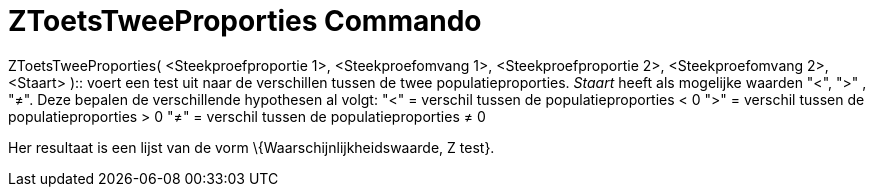 = ZToetsTweeProporties Commando
:page-en: commands/ZProportion2Test
ifdef::env-github[:imagesdir: /nl/modules/ROOT/assets/images]

ZToetsTweeProporties( <Steekproefproportie 1>, <Steekproefomvang 1>, <Steekproefproportie 2>, <Steekproefomvang 2>, <Staart>
)::
  voert een test uit naar de verschillen tussen de twee populatieproporties. _Staart_ heeft als mogelijke waarden "<",
  ">" , "≠". Deze bepalen de verschillende hypothesen al volgt:
  "<" = verschil tussen de populatieproporties < 0
  ">" = verschil tussen de populatieproporties > 0
  "≠" = verschil tussen de populatieproporties ≠ 0

Her resultaat is een lijst van de vorm \{Waarschijnlijkheidswaarde, Z test}.
